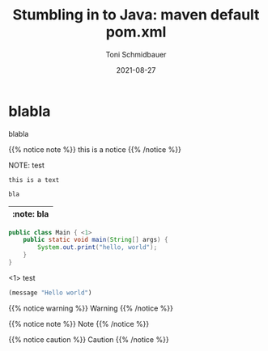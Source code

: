#+title: Stumbling in to Java: maven default pom.xml
#+author: Toni Schmidbauer
#+lastmod: [2021-03-04 Thu 12:37]
#+categories[]: Java
#+draft: false
#+variable: value
#+date: 2021-08-27
#+list[]: value_1 value_2 value_3

* blabla
  blabla

{{% notice note %}}
this is a notice
{{% /notice %}}

NOTE: test

: this is a text


#+begin_src java
bla
#+end_src

| :note: bla |
|------------|

#+begin_src java :results output
  public class Main { <1>
      public static void main(String[] args) {
          System.out.print("hello, world");
      }
  }
#+end_src
<1> test

#+begin_src emacs-lisp
(message "Hello world")
#+end_src

{{% notice warning %}}
Warning
{{% /notice %}}

{{% notice note %}}
Note
{{% /notice %}}

{{% notice caution %}}
Caution
{{% /notice %}}
